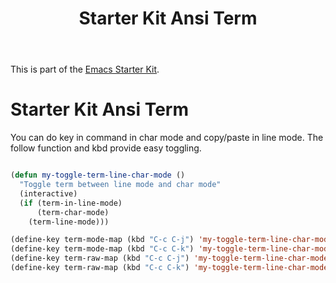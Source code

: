 #+TITLE: Starter Kit Ansi Term
#+OPTIONS: toc:nil num:nil ^:nil

This is part of the [[file:starter-kit.org][Emacs Starter Kit]].

* Starter Kit Ansi Term
  
You can do key in command in char mode and copy/paste in line mode. The follow
function and kbd provide easy toggling.
#+BEGIN_SRC emacs-lisp

(defun my-toggle-term-line-char-mode ()
  "Toggle term between line mode and char mode"
  (interactive)
  (if (term-in-line-mode)
      (term-char-mode)
    (term-line-mode)))

(define-key term-mode-map (kbd "C-c C-j") 'my-toggle-term-line-char-mode)
(define-key term-mode-map (kbd "C-c C-k") 'my-toggle-term-line-char-mode)
(define-key term-raw-map (kbd "C-c C-j") 'my-toggle-term-line-char-mode)
(define-key term-raw-map (kbd "C-c C-k") 'my-toggle-term-line-char-mode)
#+END_SRC
